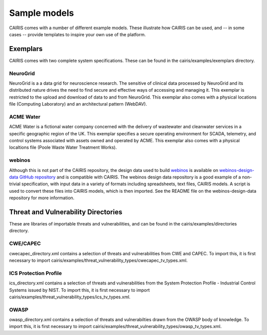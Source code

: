 Sample models
=============

CAIRIS comes with a number of different example models.  These illustrate how CAIRIS can be used, and -- in some cases -- provide templates to inspire your own use of the platform.

Exemplars
---------

CAIRIS comes with two complete system specifications.  These can be found in the cairis/examples/exemplars directory.

NeuroGrid
~~~~~~~~~

NeuroGrid is a a data grid for neuroscience research.  The sensitive of clinical data processed by NeuroGrid and its distributed nature drives the need to find secure and effective ways of accessing and managing it.  This exemplar is restricted to the upload and download of data to and from NeuroGrid.  This exemplar also comes with a physical locations file (Computing Laboratory) and an architectural pattern (WebDAV).


ACME Water
~~~~~~~~~~

ACME Water is a fictional water company concerned with the delivery of wastewater and cleanwater services in a specific geographic region of the UK.  This exemplar specifies a secure operating environment for SCADA, telemetry, and control systems associated with assets owned and operated by ACME.  This exemplar also comes with a physical localtions file (Poole Waste Water Treatment Works).

webinos
~~~~~~~

Although this is not part of the CAIRIS repository, the design data used to build `webinos <https://en.wikipedia.org/wiki/Webinos>`_ is available on `webinos-design-data GitHub repository <https://github.com/webinos/webinos-design-data>`_ and is compatible with CAIRIS.  The webinos design data repository is a good example of a non-trivial specification, with input data in a variety of formats including spreadsheets, text files, CAIRIS models.  A script is used to convert these files into CAIRIS models, which is then imported.  See the README file on the webinos-design-data repository for more information.


Threat and Vulnerability Directories
------------------------------------

These are libraries of importable threats and vulnerabilities, and can be found in the cairis/examples/directories directory.

CWE/CAPEC
~~~~~~~~~

cwecapec_directory.xml contains a selection of threats and vulnerabilities from CWE and CAPEC.  To import this, it is first necessary to import cairis/examples/threat_vulnerability_types/cwecapec_tv_types.xml.

ICS Protection Profile
~~~~~~~~~~~~~~~~~~~~~~

ics_directory.xml contains a selection of threats and vulnerabilities from the System Protection Profile - Industrial Control Systems issued by NIST.  To import this, it is first necessary to import cairis/examples/threat_vulnerability_types/ics_tv_types.xml.

OWASP
~~~~~

owasp_directory.xml contains a selection of threats and vulnerabilties drawn from the OWASP body of knowledge.  To import this, it is first necessary to import cairis/examples/threat_vulnerability_types/owasp_tv_types.xml.
